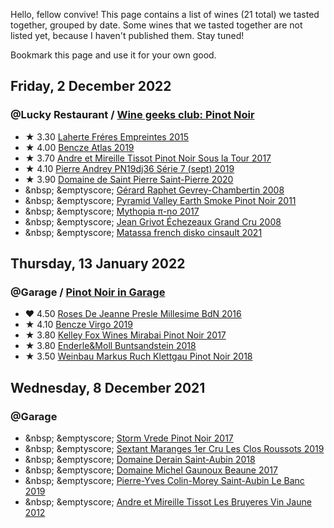 Hello, fellow convive! This page contains a list of wines (21 total) we tasted together, grouped by date. Some wines that we tasted together are not listed yet, because I haven't published them. Stay tuned!

Bookmark this page and use it for your own good.

#+begin_export html
<div class="rating-list">
#+end_export

** Friday,  2 December 2022

*** @Lucky Restaurant / [[barberry:/posts/2022-12-02-wine-geeks-club][Wine geeks club: Pinot Noir]]

- ★ 3.30 [[barberry:/wines/986760d6-6a3f-4c57-a7ce-7fb782c99dea][Laherte Fréres Empreintes 2015]]
- ★ 4.00 [[barberry:/wines/b564a7b1-37b0-48c2-b781-16103bc016c1][Bencze Atlas 2019]]
- ★ 3.70 [[barberry:/wines/7def6e34-0a3a-4e97-bb17-77089edcf900][Andre et Mireille Tissot Pinot Noir Sous la Tour 2017]]
- ★ 4.10 [[barberry:/wines/b3ca8077-de40-4cd2-b097-cbe65164e0f1][Pierre Andrey PN19dj36 Série 7 (sept) 2019]]
- ★ 3.90 [[barberry:/wines/285367d1-d831-4d1d-8521-99626e49d43f][Domaine de Saint Pierre Saint-Pierre 2020]]
- &nbsp; &emptyscore; [[barberry:/wines/a44a384a-4e68-48f9-8253-7773cf22c01f][Gérard Raphet Gevrey-Chambertin 2008]]
- &nbsp; &emptyscore; [[barberry:/wines/18904020-2d95-4222-918c-08fd62362d1c][Pyramid Valley Earth Smoke Pinot Noir 2011]]
- &nbsp; &emptyscore; [[barberry:/wines/6f1adf24-4822-4073-92be-654bfa3eee1e][Mythopia π-no 2017]]
- &nbsp; &emptyscore; [[barberry:/wines/d3f8d976-4f34-4de0-8c42-514919f09bec][Jean Grivot Échezeaux Grand Cru 2008]]
- &nbsp; &emptyscore; [[barberry:/wines/74a00265-689d-4031-a1af-2c7a26962504][Matassa french disko cinsault 2021]]

** Thursday, 13 January 2022

*** @Garage / [[barberry:/posts/2022-01-13-pinot-noir][Pinot Noir in Garage]]

- ❤️ 4.50 [[barberry:/wines/c1d0ba4c-5caf-45ce-b242-9104dfb15ad7][Roses De Jeanne Presle Millesime BdN 2016]]
- ★ 4.10 [[barberry:/wines/a148cf28-b949-4fd1-80c2-98f03dde6191][Bencze Virgo 2019]]
- ★ 3.80 [[barberry:/wines/1588f9ec-1616-449b-aaac-9d7a0de06655][Kelley Fox Wines Mirabai Pinot Noir 2017]]
- ★ 3.80 [[barberry:/wines/cc578854-bc1a-461b-a0e7-b014793711c3][Enderle&Moll Buntsandstein 2018]]
- ★ 3.50 [[barberry:/wines/a6049624-d554-4a4c-ab3c-eb1af3efcef0][Weinbau Markus Ruch Klettgau Pinot Noir 2018]]

** Wednesday,  8 December 2021

*** @Garage

- &nbsp; &emptyscore; [[barberry:/wines/5ca2fbaf-43a6-4973-9533-20f55ee2594f][Storm Vrede Pinot Noir 2017]]
- &nbsp; &emptyscore; [[barberry:/wines/0570c34d-eef6-4e3e-b4a1-7f854abe33ba][Sextant Maranges 1er Cru Les Clos Roussots 2019]]
- &nbsp; &emptyscore; [[barberry:/wines/c9dfb99d-b579-4437-bf84-cc2e9987c7c0][Domaine Derain Saint-Aubin 2018]]
- &nbsp; &emptyscore; [[barberry:/wines/cf113251-3124-4a63-8959-020e90600405][Domaine Michel Gaunoux Beaune 2017]]
- &nbsp; &emptyscore; [[barberry:/wines/88c63945-bcf3-4ad7-8208-2178cc5e12ce][Pierre-Yves Colin-Morey Saint-Aubin Le Banc 2019]]
- &nbsp; &emptyscore; [[barberry:/wines/2c655259-54b6-4a59-91c1-4e802e80a6b1][Andre et Mireille Tissot Les Bruyeres Vin Jaune 2012]]

#+begin_export html
</div>
#+end_export
